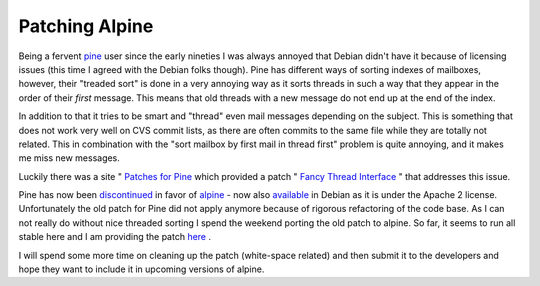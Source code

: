 Patching Alpine
===============

.. articleMetaData::
   :Where: Skien, Norway
   :Date: 20070430 1637 CEST
   :Tags: php, work

Being a fervent `pine`_ user
since the early nineties I was always annoyed that Debian didn't have it
because of licensing issues (this time I agreed with the Debian folks
though). Pine has different ways of sorting indexes of mailboxes,
however, their "treaded sort" is done in a very annoying way
as it sorts threads in such a way that they appear in the order of their *first* message. This means that old threads with a new message do
not end up at the end of the index.

In addition to that it tries to be smart and "thread" even
mail messages depending on the subject. This is something that does not
work very well on CVS commit lists, as there are often commits to the
same file while they are totally not related. This in combination with
the "sort mailbox by first mail in thread first" problem is
quite annoying, and it makes me miss new messages.

Luckily there was a site " `Patches for Pine`_ which provided a patch " `Fancy Thread Interface`_ " that addresses this issue.

Pine has now been `discontinued`_ in favor of `alpine`_ -
now also `available`_ in
Debian as it is under the Apache 2 license. Unfortunately the old patch
for Pine did not apply anymore because of rigorous refactoring of the
code base. As I can not really do without nice threaded sorting I spend
the weekend porting the old patch to alpine. So far, it seems to run all
stable here and I am providing the patch `here`_ .

I will spend some more time on cleaning up the patch (white-space
related) and then submit it to the developers and hope they want to
include it in upcoming versions of alpine.


.. _`pine`: http://en.wikipedia.org/wiki/Pine_(e-mail_client)
.. _`Patches for Pine`: http://staff.washington.edu/chappa/pine/
.. _`Fancy Thread Interface`: http://staff.washington.edu/chappa/pine/info/fancy.html
.. _`discontinued`: http://mailman1.u.washington.edu/pipermail/pine-info/2006-November/055017.html
.. _`alpine`: http://www.washington.edu/alpine/
.. _`available`: http://packages.qa.debian.org/a/alpine.html
.. _`here`: http://files.derickrethans.nl/patches/alpine-fancy-thread-interface-2007-04-03.diff.txt

